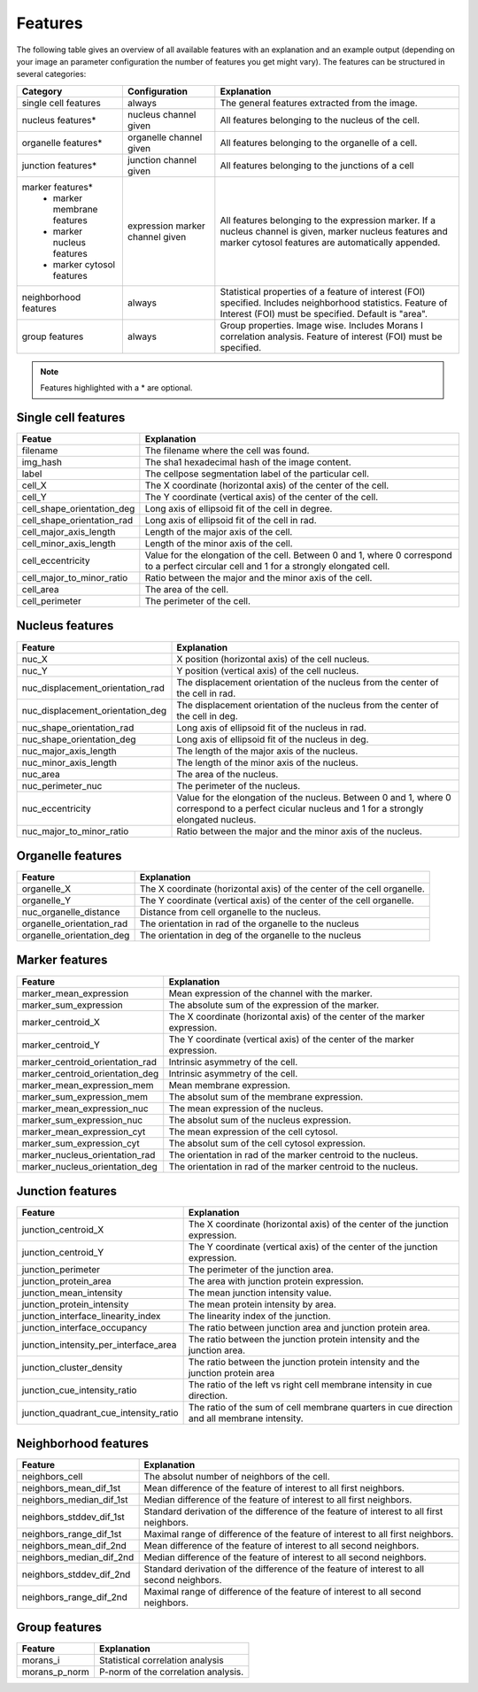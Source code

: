 Features
========

The following table gives an overview of all available features with an explanation and an example output (depending on
your image an parameter configuration the number of features you get might vary). The features can be structured in
several categories:

+---------------------------------+----------------------------------+---------------------------------------------------------------------------------------------------------------------------------------------------------------------+
| Category                        | Configuration                    | Explanation                                                                                                                                                         |
+=================================+==================================+=====================================================================================================================================================================+
| single cell features            | always                           | The general features extracted from the image.                                                                                                                      |
+---------------------------------+----------------------------------+---------------------------------------------------------------------------------------------------------------------------------------------------------------------+
| nucleus features*               | nucleus channel given            | All features belonging to the nucleus of the cell.                                                                                                                  |
+---------------------------------+----------------------------------+---------------------------------------------------------------------------------------------------------------------------------------------------------------------+
| organelle features*             | organelle channel given          | All features belonging to the organelle of a cell.                                                                                                                  |
+---------------------------------+----------------------------------+---------------------------------------------------------------------------------------------------------------------------------------------------------------------+
| junction features*              | junction channel given           | All features belonging to the junctions of a cell                                                                                                                   |
+---------------------------------+----------------------------------+---------------------------------------------------------------------------------------------------------------------------------------------------------------------+
| marker features*                | expression marker channel given  | All features belonging to the expression marker. If a nucleus channel is given, marker nucleus features and marker cytosol features are automatically appended.     |
|  - marker membrane features     |                                  |                                                                                                                                                                     |
|  - marker nucleus features      |                                  |                                                                                                                                                                     |
|  - marker cytosol features      |                                  |                                                                                                                                                                     |
+---------------------------------+----------------------------------+---------------------------------------------------------------------------------------------------------------------------------------------------------------------+
| neighborhood features           | always                           | Statistical properties of a feature of interest (FOI) specified. Includes neighborhood statistics. Feature of Interest (FOI) must be specified. Default is "area".  |
+---------------------------------+----------------------------------+---------------------------------------------------------------------------------------------------------------------------------------------------------------------+
| group features                  | always                           | Group properties. Image wise. Includes Morans I correlation analysis. Feature of interest (FOI) must be specified.                                                  |
+---------------------------------+----------------------------------+---------------------------------------------------------------------------------------------------------------------------------------------------------------------+


.. note::
    Features highlighted with a * are optional.

Single cell features
--------------------
+----------------------------+--------------------------------------------------------------------------------------------------------------------------------------------+
| Featue                     | Explanation                                                                                                                                |
+============================+============================================================================================================================================+
| filename                   | The filename where the cell was found.                                                                                                     |
+----------------------------+--------------------------------------------------------------------------------------------------------------------------------------------+
| img_hash                   | The sha1 hexadecimal hash of the image content.                                                                                            |
+----------------------------+--------------------------------------------------------------------------------------------------------------------------------------------+
| label                      | The cellpose segmentation label of the particular cell.                                                                                    |
+----------------------------+--------------------------------------------------------------------------------------------------------------------------------------------+
| cell_X                     | The X coordinate (horizontal axis) of the center of the cell.                                                                              |
+----------------------------+--------------------------------------------------------------------------------------------------------------------------------------------+
| cell_Y                     | The Y coordinate (vertical axis) of the center of the cell.                                                                                |
+----------------------------+--------------------------------------------------------------------------------------------------------------------------------------------+
| cell_shape_orientation_deg | Long axis of ellipsoid fit of the cell in degree.                                                                                          |
+----------------------------+--------------------------------------------------------------------------------------------------------------------------------------------+
| cell_shape_orientation_rad | Long axis of ellipsoid fit of the cell in rad.                                                                                             |
+----------------------------+--------------------------------------------------------------------------------------------------------------------------------------------+
| cell_major_axis_length     | Length of the major axis of the cell.                                                                                                      |
+----------------------------+--------------------------------------------------------------------------------------------------------------------------------------------+
| cell_minor_axis_length     | Length of the minor axis of the cell.                                                                                                      |
+----------------------------+--------------------------------------------------------------------------------------------------------------------------------------------+
| cell_eccentricity          | Value for the elongation of the cell. Between 0 and 1, where 0 correspond to a perfect circular cell and 1 for a strongly elongated cell.  |
+----------------------------+--------------------------------------------------------------------------------------------------------------------------------------------+
| cell_major_to_minor_ratio  | Ratio between the major and the minor axis of the cell.                                                                                    |
+----------------------------+--------------------------------------------------------------------------------------------------------------------------------------------+
| cell_area                  | The area of the cell.                                                                                                                      |
+----------------------------+--------------------------------------------------------------------------------------------------------------------------------------------+
| cell_perimeter             | The perimeter of the cell.                                                                                                                 |
+----------------------------+--------------------------------------------------------------------------------------------------------------------------------------------+



Nucleus features
----------------
+-----------------------------------+----------------------------------------------------------------------------------------------------------------------------------------------------+
| Feature                           | Explanation                                                                                                                                        |
+===================================+====================================================================================================================================================+
| nuc_X                             | X position (horizontal axis) of the cell nucleus.                                                                                                  |
+-----------------------------------+----------------------------------------------------------------------------------------------------------------------------------------------------+
| nuc_Y                             | Y position (vertical axis) of the cell nucleus.                                                                                                    |
+-----------------------------------+----------------------------------------------------------------------------------------------------------------------------------------------------+
| nuc_displacement_orientation_rad  | The displacement orientation of the nucleus from the center of the cell in rad.                                                                    |
+-----------------------------------+----------------------------------------------------------------------------------------------------------------------------------------------------+
| nuc_displacement_orientation_deg  | The displacement orientation of the nucleus from the center of the cell in deg.                                                                    |
+-----------------------------------+----------------------------------------------------------------------------------------------------------------------------------------------------+
| nuc_shape_orientation_rad         | Long axis of ellipsoid fit of the nucleus in rad.                                                                                                  |
+-----------------------------------+----------------------------------------------------------------------------------------------------------------------------------------------------+
| nuc_shape_orientation_deg         | Long axis of ellipsoid fit of the nucleus in deg.                                                                                                  |
+-----------------------------------+----------------------------------------------------------------------------------------------------------------------------------------------------+
| nuc_major_axis_length             | The length of the major axis of the nucleus.                                                                                                       |
+-----------------------------------+----------------------------------------------------------------------------------------------------------------------------------------------------+
| nuc_minor_axis_length             | The length of the minor axis of the nucleus.                                                                                                       |
+-----------------------------------+----------------------------------------------------------------------------------------------------------------------------------------------------+
| nuc_area                          | The area of the nucleus.                                                                                                                           |
+-----------------------------------+----------------------------------------------------------------------------------------------------------------------------------------------------+
| nuc_perimeter_nuc                 | The perimeter of the nucleus.                                                                                                                      |
+-----------------------------------+----------------------------------------------------------------------------------------------------------------------------------------------------+
| nuc_eccentricity                  | Value for the elongation of the nucleus. Between 0 and 1, where 0 correspond to a perfect cicular nucleus and 1 for a strongly elongated nucleus.  |
+-----------------------------------+----------------------------------------------------------------------------------------------------------------------------------------------------+
| nuc_major_to_minor_ratio          | Ratio between the major and the minor axis of the nucleus.                                                                                         |
+-----------------------------------+----------------------------------------------------------------------------------------------------------------------------------------------------+




Organelle features
------------------
+----------------------------+--------------------------------------------------------------------------+
| Feature                    | Explanation                                                              |
+============================+==========================================================================+
| organelle_X                | The X coordinate (horizontal axis) of the center of the cell organelle.  |
+----------------------------+--------------------------------------------------------------------------+
| organelle_Y                | The Y coordinate (vertical axis) of the center of the cell organelle.    |
+----------------------------+--------------------------------------------------------------------------+
| nuc_organelle_distance     | Distance from cell organelle to the nucleus.                             |
+----------------------------+--------------------------------------------------------------------------+
| organelle_orientation_rad  | The orientation in rad of the organelle to the nucleus                   |
+----------------------------+--------------------------------------------------------------------------+
| organelle_orientation_deg  | The orientation in deg of the organelle to the nucleus                   |
+----------------------------+--------------------------------------------------------------------------+




Marker features
---------------
+---------------------------------+---------------------------------------------------------------------------------+
| Feature                         | Explanation                                                                     |
+=================================+=================================================================================+
| marker_mean_expression          | Mean expression of the channel with the marker.                                 |
+---------------------------------+---------------------------------------------------------------------------------+
| marker_sum_expression           | The absolute sum of the expression of the marker.                               |
+---------------------------------+---------------------------------------------------------------------------------+
| marker_centroid_X               | The X coordinate (horizontal axis) of the center of the marker expression.      |
+---------------------------------+---------------------------------------------------------------------------------+
| marker_centroid_Y               | The Y coordinate (vertical axis) of the center of the marker expression.        |
+---------------------------------+---------------------------------------------------------------------------------+
| marker_centroid_orientation_rad | Intrinsic asymmetry of the cell.                                                |
+---------------------------------+---------------------------------------------------------------------------------+
| marker_centroid_orientation_deg | Intrinsic asymmetry of the cell.                                                |
+---------------------------------+---------------------------------------------------------------------------------+
| marker_mean_expression_mem      | Mean membrane expression.                                                       |
+---------------------------------+---------------------------------------------------------------------------------+
| marker_sum_expression_mem       | The absolut sum of the membrane expression.                                     |
+---------------------------------+---------------------------------------------------------------------------------+
| marker_mean_expression_nuc      | The mean expression of the nucleus.                                             |
+---------------------------------+---------------------------------------------------------------------------------+
| marker_sum_expression_nuc       | The absolut sum of the nucleus expression.                                      |
+---------------------------------+---------------------------------------------------------------------------------+
| marker_mean_expression_cyt      | The mean expression of the cell cytosol.                                        |
+---------------------------------+---------------------------------------------------------------------------------+
| marker_sum_expression_cyt       | The absolut sum of the cell cytosol expression.                                 |
+---------------------------------+---------------------------------------------------------------------------------+
| marker_nucleus_orientation_rad  | The orientation in rad of the marker centroid to the nucleus.                   |
+---------------------------------+---------------------------------------------------------------------------------+
| marker_nucleus_orientation_deg  | The orientation in rad of the marker centroid to the nucleus.                   |
+---------------------------------+---------------------------------------------------------------------------------+





Junction features
-----------------

+----------------------------------------+---------------------------------------------------------------------------------------------+
| Feature                                | Explanation                                                                                 |
+========================================+=============================================================================================+
| junction_centroid_X                    | The X coordinate (horizontal axis) of the center of the junction expression.                |
+----------------------------------------+---------------------------------------------------------------------------------------------+
| junction_centroid_Y                    | The Y coordinate (vertical axis) of the center of the junction expression.                  |
+----------------------------------------+---------------------------------------------------------------------------------------------+
| junction_perimeter                     | The perimeter of the junction area.                                                         |
+----------------------------------------+---------------------------------------------------------------------------------------------+
| junction_protein_area                  | The area with junction protein expression.                                                  |
+----------------------------------------+---------------------------------------------------------------------------------------------+
| junction_mean_intensity                | The mean junction intensity value.                                                          |
+----------------------------------------+---------------------------------------------------------------------------------------------+
| junction_protein_intensity             | The mean protein intensity by area.                                                         |
+----------------------------------------+---------------------------------------------------------------------------------------------+
| junction_interface_linearity_index     | The linearity index of the junction.                                                        |
+----------------------------------------+---------------------------------------------------------------------------------------------+
| junction_interface_occupancy           | The  ratio between junction area and junction protein area.                                 |
+----------------------------------------+---------------------------------------------------------------------------------------------+
| junction_intensity_per_interface_area  | The ratio between the junction protein intensity and the junction area.                     |
+----------------------------------------+---------------------------------------------------------------------------------------------+
| junction_cluster_density               | The ratio between the junction protein intensity and the junction protein area              |
+----------------------------------------+---------------------------------------------------------------------------------------------+
| junction_cue_intensity_ratio           | The ratio of the left vs right cell membrane intensity in cue direction.                    |
+----------------------------------------+---------------------------------------------------------------------------------------------+
| junction_quadrant_cue_intensity_ratio  | The ratio of the sum of cell membrane quarters in cue direction and all membrane intensity. |
+----------------------------------------+---------------------------------------------------------------------------------------------+


Neighborhood features
---------------------
+---------------------------+-------------------------------------------------------------------------------------------+
| Feature                   | Explanation                                                                               |
+===========================+===========================================================================================+
| neighbors_cell            | The absolut number of neighbors of the cell.                                              |
+---------------------------+-------------------------------------------------------------------------------------------+
| neighbors_mean_dif_1st    | Mean difference of the feature of interest to all first neighbors.                        |
+---------------------------+-------------------------------------------------------------------------------------------+
| neighbors_median_dif_1st  | Median difference of the feature of interest to all first neighbors.                      |
+---------------------------+-------------------------------------------------------------------------------------------+
| neighbors_stddev_dif_1st  | Standard derivation of the difference of the feature of interest to all first neighbors.  |
+---------------------------+-------------------------------------------------------------------------------------------+
| neighbors_range_dif_1st   | Maximal range of difference of the feature of interest to all first neighbors.            |
+---------------------------+-------------------------------------------------------------------------------------------+
| neighbors_mean_dif_2nd    | Mean difference of the feature of interest to all second neighbors.                       |
+---------------------------+-------------------------------------------------------------------------------------------+
| neighbors_median_dif_2nd  | Median difference of the feature of interest to all second neighbors.                     |
+---------------------------+-------------------------------------------------------------------------------------------+
| neighbors_stddev_dif_2nd  | Standard derivation of the difference of the feature of interest to all second neighbors. |
+---------------------------+-------------------------------------------------------------------------------------------+
| neighbors_range_dif_2nd   | Maximal range of difference of the feature of interest to all second neighbors.           |
+---------------------------+-------------------------------------------------------------------------------------------+



Group features
--------------

+----------------+--------------------------------------+
| Feature        | Explanation                          |
+================+======================================+
| morans_i       | Statistical correlation analysis     |
+----------------+--------------------------------------+
| morans_p_norm  | P-norm of the correlation analysis.  |
+----------------+--------------------------------------+

